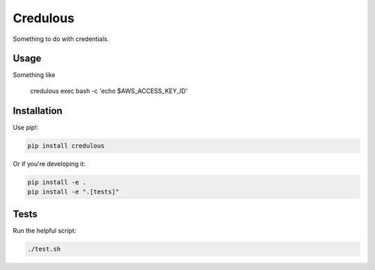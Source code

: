 Credulous
=========

Something to do with credentials.

Usage
-----

Something like 

    credulous exec bash -c 'echo $AWS_ACCESS_KEY_ID'

Installation
------------

Use pip!:

.. code-block:: bash

    pip install credulous

Or if you're developing it:

.. code-block:: bash

    pip install -e .
    pip install -e ".[tests]"

Tests
-----

Run the helpful script:

.. code-block:: bash

    ./test.sh

